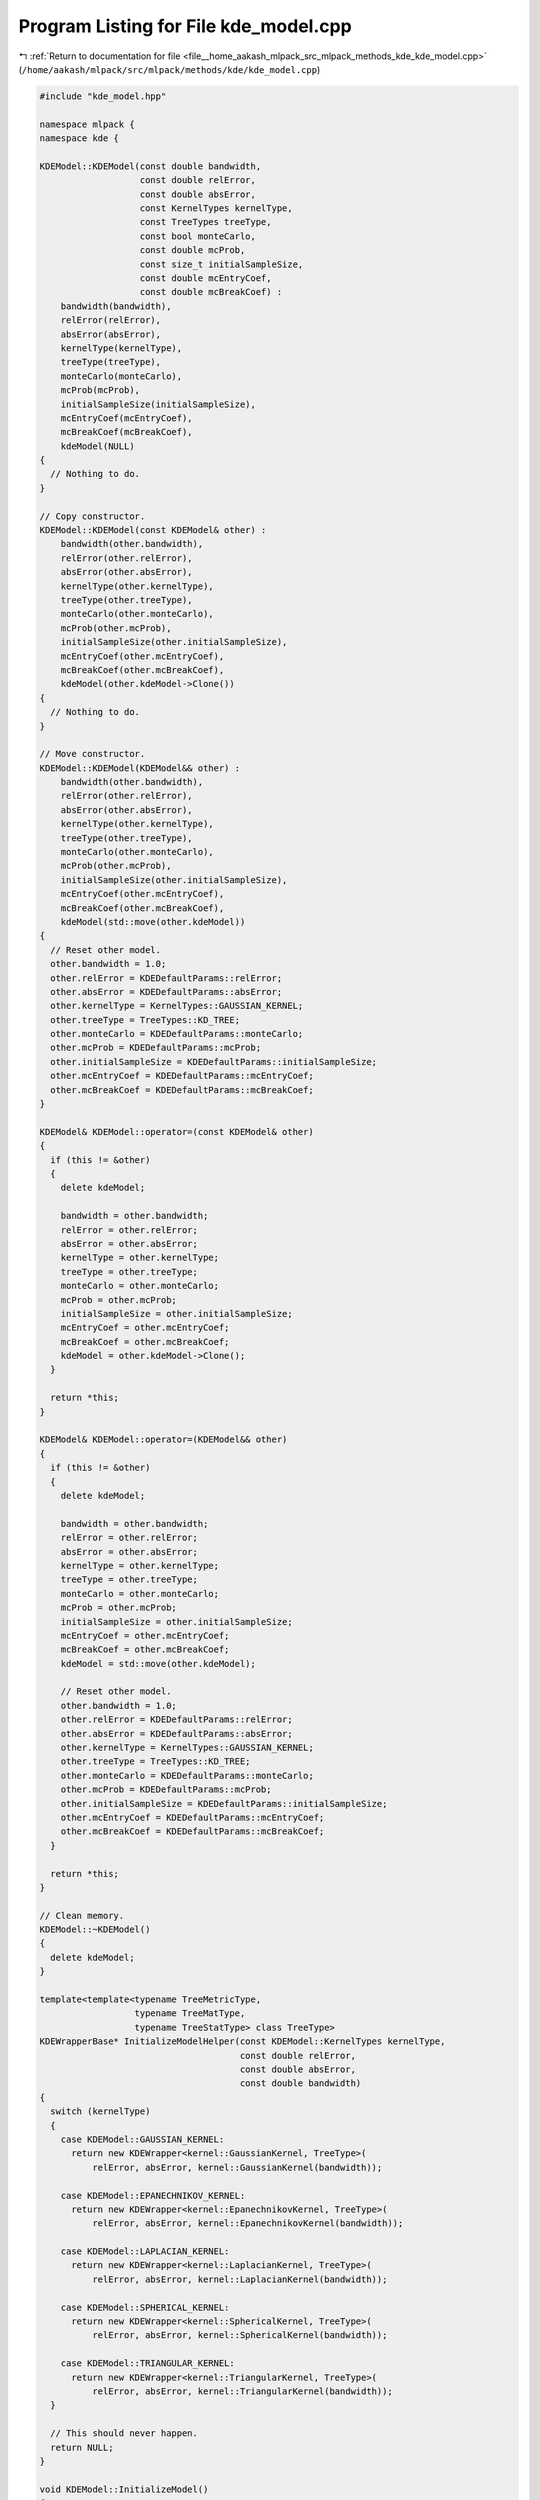 
.. _program_listing_file__home_aakash_mlpack_src_mlpack_methods_kde_kde_model.cpp:

Program Listing for File kde_model.cpp
======================================

|exhale_lsh| :ref:`Return to documentation for file <file__home_aakash_mlpack_src_mlpack_methods_kde_kde_model.cpp>` (``/home/aakash/mlpack/src/mlpack/methods/kde/kde_model.cpp``)

.. |exhale_lsh| unicode:: U+021B0 .. UPWARDS ARROW WITH TIP LEFTWARDS

.. code-block:: cpp

   
   #include "kde_model.hpp"
   
   namespace mlpack {
   namespace kde {
   
   KDEModel::KDEModel(const double bandwidth,
                      const double relError,
                      const double absError,
                      const KernelTypes kernelType,
                      const TreeTypes treeType,
                      const bool monteCarlo,
                      const double mcProb,
                      const size_t initialSampleSize,
                      const double mcEntryCoef,
                      const double mcBreakCoef) :
       bandwidth(bandwidth),
       relError(relError),
       absError(absError),
       kernelType(kernelType),
       treeType(treeType),
       monteCarlo(monteCarlo),
       mcProb(mcProb),
       initialSampleSize(initialSampleSize),
       mcEntryCoef(mcEntryCoef),
       mcBreakCoef(mcBreakCoef),
       kdeModel(NULL)
   {
     // Nothing to do.
   }
   
   // Copy constructor.
   KDEModel::KDEModel(const KDEModel& other) :
       bandwidth(other.bandwidth),
       relError(other.relError),
       absError(other.absError),
       kernelType(other.kernelType),
       treeType(other.treeType),
       monteCarlo(other.monteCarlo),
       mcProb(other.mcProb),
       initialSampleSize(other.initialSampleSize),
       mcEntryCoef(other.mcEntryCoef),
       mcBreakCoef(other.mcBreakCoef),
       kdeModel(other.kdeModel->Clone())
   {
     // Nothing to do.
   }
   
   // Move constructor.
   KDEModel::KDEModel(KDEModel&& other) :
       bandwidth(other.bandwidth),
       relError(other.relError),
       absError(other.absError),
       kernelType(other.kernelType),
       treeType(other.treeType),
       monteCarlo(other.monteCarlo),
       mcProb(other.mcProb),
       initialSampleSize(other.initialSampleSize),
       mcEntryCoef(other.mcEntryCoef),
       mcBreakCoef(other.mcBreakCoef),
       kdeModel(std::move(other.kdeModel))
   {
     // Reset other model.
     other.bandwidth = 1.0;
     other.relError = KDEDefaultParams::relError;
     other.absError = KDEDefaultParams::absError;
     other.kernelType = KernelTypes::GAUSSIAN_KERNEL;
     other.treeType = TreeTypes::KD_TREE;
     other.monteCarlo = KDEDefaultParams::monteCarlo;
     other.mcProb = KDEDefaultParams::mcProb;
     other.initialSampleSize = KDEDefaultParams::initialSampleSize;
     other.mcEntryCoef = KDEDefaultParams::mcEntryCoef;
     other.mcBreakCoef = KDEDefaultParams::mcBreakCoef;
   }
   
   KDEModel& KDEModel::operator=(const KDEModel& other)
   {
     if (this != &other)
     {
       delete kdeModel;
   
       bandwidth = other.bandwidth;
       relError = other.relError;
       absError = other.absError;
       kernelType = other.kernelType;
       treeType = other.treeType;
       monteCarlo = other.monteCarlo;
       mcProb = other.mcProb;
       initialSampleSize = other.initialSampleSize;
       mcEntryCoef = other.mcEntryCoef;
       mcBreakCoef = other.mcBreakCoef;
       kdeModel = other.kdeModel->Clone();
     }
   
     return *this;
   }
   
   KDEModel& KDEModel::operator=(KDEModel&& other)
   {
     if (this != &other)
     {
       delete kdeModel;
   
       bandwidth = other.bandwidth;
       relError = other.relError;
       absError = other.absError;
       kernelType = other.kernelType;
       treeType = other.treeType;
       monteCarlo = other.monteCarlo;
       mcProb = other.mcProb;
       initialSampleSize = other.initialSampleSize;
       mcEntryCoef = other.mcEntryCoef;
       mcBreakCoef = other.mcBreakCoef;
       kdeModel = std::move(other.kdeModel);
   
       // Reset other model.
       other.bandwidth = 1.0;
       other.relError = KDEDefaultParams::relError;
       other.absError = KDEDefaultParams::absError;
       other.kernelType = KernelTypes::GAUSSIAN_KERNEL;
       other.treeType = TreeTypes::KD_TREE;
       other.monteCarlo = KDEDefaultParams::monteCarlo;
       other.mcProb = KDEDefaultParams::mcProb;
       other.initialSampleSize = KDEDefaultParams::initialSampleSize;
       other.mcEntryCoef = KDEDefaultParams::mcEntryCoef;
       other.mcBreakCoef = KDEDefaultParams::mcBreakCoef;
     }
   
     return *this;
   }
   
   // Clean memory.
   KDEModel::~KDEModel()
   {
     delete kdeModel;
   }
   
   template<template<typename TreeMetricType,
                     typename TreeMatType,
                     typename TreeStatType> class TreeType>
   KDEWrapperBase* InitializeModelHelper(const KDEModel::KernelTypes kernelType,
                                         const double relError,
                                         const double absError,
                                         const double bandwidth)
   {
     switch (kernelType)
     {
       case KDEModel::GAUSSIAN_KERNEL:
         return new KDEWrapper<kernel::GaussianKernel, TreeType>(
             relError, absError, kernel::GaussianKernel(bandwidth));
   
       case KDEModel::EPANECHNIKOV_KERNEL:
         return new KDEWrapper<kernel::EpanechnikovKernel, TreeType>(
             relError, absError, kernel::EpanechnikovKernel(bandwidth));
   
       case KDEModel::LAPLACIAN_KERNEL:
         return new KDEWrapper<kernel::LaplacianKernel, TreeType>(
             relError, absError, kernel::LaplacianKernel(bandwidth));
   
       case KDEModel::SPHERICAL_KERNEL:
         return new KDEWrapper<kernel::SphericalKernel, TreeType>(
             relError, absError, kernel::SphericalKernel(bandwidth));
   
       case KDEModel::TRIANGULAR_KERNEL:
         return new KDEWrapper<kernel::TriangularKernel, TreeType>(
             relError, absError, kernel::TriangularKernel(bandwidth));
     }
   
     // This should never happen.
     return NULL;
   }
   
   void KDEModel::InitializeModel()
   {
     // Clean memory, if necessary.
     delete kdeModel;
   
     // Build the actual model.
     switch (treeType)
     {
       case KD_TREE:
         kdeModel = InitializeModelHelper<tree::KDTree>(kernelType, relError,
             absError, bandwidth);
         break;
   
       case BALL_TREE:
         kdeModel = InitializeModelHelper<tree::BallTree>(kernelType, relError,
             absError, bandwidth);
         break;
   
       case COVER_TREE:
         kdeModel = InitializeModelHelper<tree::StandardCoverTree>(kernelType,
             relError, absError, bandwidth);
         break;
   
       case OCTREE:
         kdeModel = InitializeModelHelper<tree::Octree>(kernelType, relError,
             absError, bandwidth);
         break;
   
       case R_TREE:
         kdeModel = InitializeModelHelper<tree::RTree>(kernelType, relError,
             absError, bandwidth);
         break;
     }
   }
   
   void KDEModel::BuildModel(arma::mat&& referenceSet)
   {
     InitializeModel();
   
     // Set whether to use Monte Carlo estimations or not.
     kdeModel->MonteCarlo() = monteCarlo;
   
     // Set Monte Carlo probability.
     kdeModel->MCProb(mcProb);
   
     // Set Monte Carlo initial sample size.
     kdeModel->MCInitialSampleSize() = initialSampleSize;
   
     // Set Monte Carlo entry coefficient.
     kdeModel->MCEntryCoef(mcEntryCoef);
   
     // Set Monte Carlo break coefficient.
     kdeModel->MCBreakCoef(mcBreakCoef);
   
     // Train the model.
     kdeModel->Train(std::move(referenceSet));
   }
   
   // Perform bichromatic evaluation.
   void KDEModel::Evaluate(arma::mat&& querySet, arma::vec& estimates)
   {
     kdeModel->Evaluate(std::move(querySet), estimates);
   }
   
   // Perform monochromatic evaluation.
   void KDEModel::Evaluate(arma::vec& estimates)
   {
     kdeModel->Evaluate(estimates);
   }
   
   // Clean memory.
   void KDEModel::CleanMemory()
   {
     delete kdeModel;
   }
   
   // Modify model kernel bandwidth.
   void KDEModel::Bandwidth(const double newBandwidth)
   {
     bandwidth = newBandwidth;
     kdeModel->Bandwidth(bandwidth);
   }
   
   // Modify model relative error tolerance.
   void KDEModel::RelativeError(const double newRelError)
   {
     relError = newRelError;
     kdeModel->RelativeError(relError);
   }
   
   // Modify model absolute error tolerance.
   void KDEModel::AbsoluteError(const double newAbsError)
   {
     absError = newAbsError;
     kdeModel->AbsoluteError(absError);
   }
   
   // Modify whether Monte Carlo estimations will be used.
   void KDEModel::MonteCarlo(const bool newMonteCarlo)
   {
     monteCarlo = newMonteCarlo;
     kdeModel->MonteCarlo() = monteCarlo;
   }
   
   // Modify model Monte Carlo probability.
   void KDEModel::MCProbability(const double newMCProb)
   {
     mcProb = newMCProb;
     kdeModel->MCProb(mcProb);
   }
   
   // Modify model Monte Carlo initial sample size.
   void KDEModel::MCInitialSampleSize(const size_t newSampleSize)
   {
     initialSampleSize = newSampleSize;
     kdeModel->MCInitialSampleSize() = initialSampleSize;
   }
   
   // Modify model Monte Carlo entry coefficient.
   void KDEModel::MCEntryCoefficient(const double newEntryCoef)
   {
     mcEntryCoef = newEntryCoef;
     kdeModel->MCEntryCoef(mcEntryCoef);
   }
   
   // Modify model Monte Carlo break coefficient.
   void KDEModel::MCBreakCoefficient(const double newBreakCoef)
   {
     mcBreakCoef = newBreakCoef;
     kdeModel->MCBreakCoef(mcBreakCoef);
   }
   
   } // namespace kde
   } // namespace mlpack
